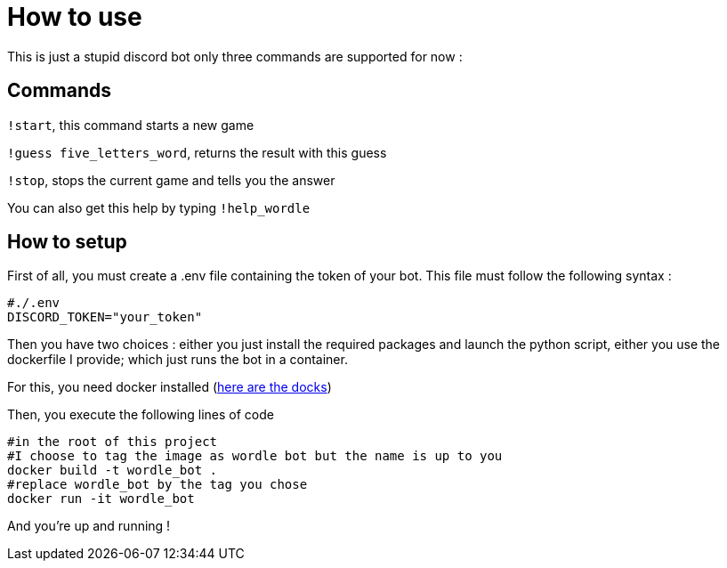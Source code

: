 = How to use

This is just a stupid discord bot only three commands are supported for now :

== Commands

``!start``, this command starts a new game

``!guess five_letters_word``, returns the result with this guess

``!stop``, stops the current game and tells you the answer

You can also get this help by typing ``!help_wordle``

== How to setup

First of all, you must create a .env file containing the token of your bot. This file must follow the following syntax :

[source]
----
#./.env
DISCORD_TOKEN="your_token"
----

Then you have two choices : either you just install the required packages and launch the python script, either you use the dockerfile I provide; which just runs the bot in a container. 

For this, you need docker installed (https://docs.docker.com/get-docker/[here are the docks])

Then, you execute the following lines of code

[source, bash]
----
#in the root of this project
#I choose to tag the image as wordle bot but the name is up to you
docker build -t wordle_bot . 
#replace wordle_bot by the tag you chose
docker run -it wordle_bot 
----

And you're up and running !